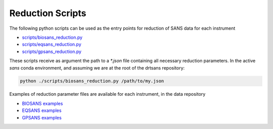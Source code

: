 =================
Reduction Scripts
=================

.. contents::

The following python scripts can be used as the entry points for reduction of SANS data
for each instrument

- `scripts/biosans_reduction.py <https://code.ornl.gov/sns-hfir-scse/sans/sans-backend/-/blob/next/scripts/biosans_reduction.py>`_
- `scripts/eqsans_reduction.py <https://code.ornl.gov/sns-hfir-scse/sans/sans-backend/-/blob/next/scripts/eqsans_reduction.py>`_
- `scripts/gpsans_reduction.py <https://code.ornl.gov/sns-hfir-scse/sans/sans-backend/-/blob/next/scripts/gpsans_reduction.py>`_

These scripts receive as argument the path to a `*.json` file containing all necessary reduction parameters. In the
active `sans` conda environment, and assuming we are at the root of the drtsans repository:

.. code-block:: bash

   python ./scripts/biosans_reduction.py /path/to/my.json

Examples of reduction parameter files are available for each instrument, in the data repository

- `BIOSANS examples <https://code.ornl.gov/sns-hfir-scse/infrastructure/test-data/drtsans-data/-/blob/main/ornl/sans/hfir/biosans/reduction_parameters/README.md>`_
- `EQSANS examples <https://code.ornl.gov/sns-hfir-scse/infrastructure/test-data/drtsans-data/-/blob/main/ornl/sans/sns/eqsans/reduction_parameters/README.md>`_
- `GPSANS examples <https://code.ornl.gov/sns-hfir-scse/infrastructure/test-data/drtsans-data/-/blob/main/ornl/sans/hfir/gpsans/reduction_parameters/README.md>`_
